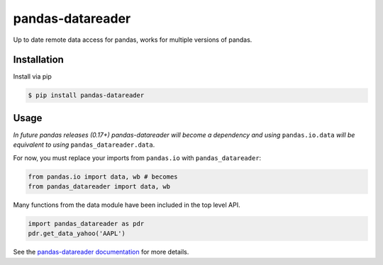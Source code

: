 pandas-datareader
=================

Up to date remote data access for pandas, works for multiple versions of pandas.

.. image:: https://img.shields.io/pypi/v/pandas-datareader.svg
    :target: https://pypi.python.org/pypi/pandas-datareader/
    
.. image:: https://img.shields.io/pypi/dm/pandas-datareader.svg
    :target: https://pypi.python.org/pypi/pandas-datareader/

.. image:: https://travis-ci.org/pydata/pandas-datareader.svg?branch=master
    :target: https://travis-ci.org/pydata/pandas-datareader

.. image:: https://coveralls.io/repos/pydata/pandas-datareader/badge.svg?branch=master
    :target: https://coveralls.io/r/pydata/pandas-datareader

.. image:: https://readthedocs.org/projects/pandas-datareader/badge/?version=latest
    :target: http://pandas-datareader.readthedocs.org/en/latest/

.. image:: https://landscape.io/github/pydata/pandas-datareader/master/landscape.svg?style=flat
   :target: https://landscape.io/github/pydata/pandas-datareader/master
   :alt: Code Health

Installation
------------

Install via pip

.. code-block:: shell

   $ pip install pandas-datareader

Usage
-----

*In future pandas releases (0.17+) pandas-datareader will become a dependency and using* ``pandas.io.data``
*will be equivalent to using* ``pandas_datareader.data``.

For now, you must replace your imports from ``pandas.io`` with ``pandas_datareader``:

.. code-block:: python

   from pandas.io import data, wb # becomes
   from pandas_datareader import data, wb

Many functions from the data module have been included in the top level API.

.. code-block:: python

   import pandas_datareader as pdr
   pdr.get_data_yahoo('AAPL')

See the `pandas-datareader documentation <http://pandas-datareader.readthedocs.org/>`_ for more details.
